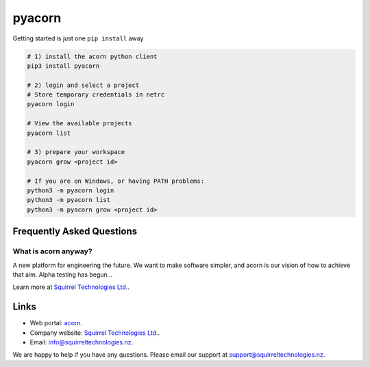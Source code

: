 =======
pyacorn
=======

.. image:: https://www.squirreltechnologies.nz/assets/img/logo.png
  :height: 80
  :target: https://www.squirreltechnologies.nz/
  
Getting started is just one ``pip install`` away

.. code-block:: shell-session

   # 1) install the acorn python client
   pip3 install pyacorn

   # 2) login and select a project
   # Store temporary credentials in netrc
   pyacorn login

   # View the available projects
   pyacorn list

   # 3) prepare your workspace
   pyacorn grow <project id>

   # If you are on Windows, or having PATH problems:
   python3 -m pyacorn login
   python3 -m pyacorn list
   python3 -m pyacorn grow <project id>


Frequently Asked Questions
==========================

What is acorn anyway?
---------------------

A new platform for engineering the future. We want to make software simpler, and acorn is our vision of how to achieve that aim. Alpha testing has begun...

Learn more at `Squirrel Technologies Ltd. <https://squirreltechnologies.nz/>`_.

Links
=======

* Web portal: `acorn <https://acorn.squirreltechnologies.nz/>`_.
* Company website: `Squirrel Technologies Ltd. <https://squirreltechnologies.nz/>`_.
* Email: `info@squirreltechnologies.nz <mailto:info@squirreltechnologies.nz>`_.

We are happy to help if you have any questions. Please email our support at `support@squirreltechnologies.nz <mailto:support@squirreltechnologies.nz>`_.